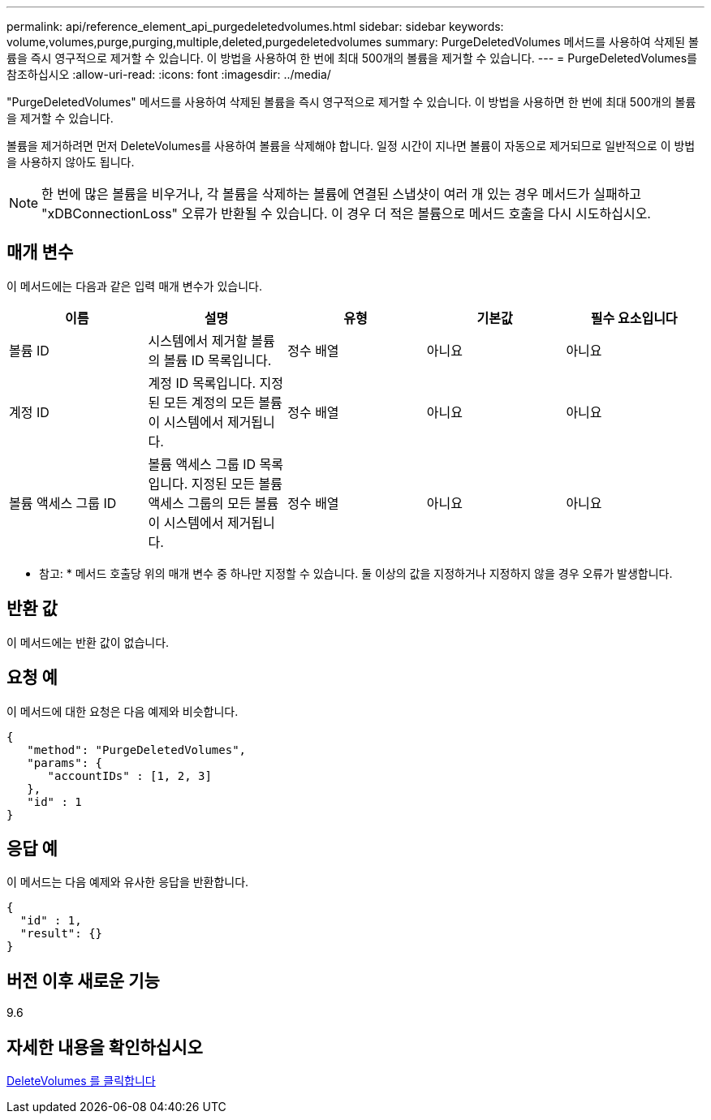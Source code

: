 ---
permalink: api/reference_element_api_purgedeletedvolumes.html 
sidebar: sidebar 
keywords: volume,volumes,purge,purging,multiple,deleted,purgedeletedvolumes 
summary: PurgeDeletedVolumes 메서드를 사용하여 삭제된 볼륨을 즉시 영구적으로 제거할 수 있습니다. 이 방법을 사용하여 한 번에 최대 500개의 볼륨을 제거할 수 있습니다. 
---
= PurgeDeletedVolumes를 참조하십시오
:allow-uri-read: 
:icons: font
:imagesdir: ../media/


[role="lead"]
"PurgeDeletedVolumes" 메서드를 사용하여 삭제된 볼륨을 즉시 영구적으로 제거할 수 있습니다. 이 방법을 사용하면 한 번에 최대 500개의 볼륨을 제거할 수 있습니다.

볼륨을 제거하려면 먼저 DeleteVolumes를 사용하여 볼륨을 삭제해야 합니다. 일정 시간이 지나면 볼륨이 자동으로 제거되므로 일반적으로 이 방법을 사용하지 않아도 됩니다.


NOTE: 한 번에 많은 볼륨을 비우거나, 각 볼륨을 삭제하는 볼륨에 연결된 스냅샷이 여러 개 있는 경우 메서드가 실패하고 "xDBConnectionLoss" 오류가 반환될 수 있습니다. 이 경우 더 적은 볼륨으로 메서드 호출을 다시 시도하십시오.



== 매개 변수

이 메서드에는 다음과 같은 입력 매개 변수가 있습니다.

|===
| 이름 | 설명 | 유형 | 기본값 | 필수 요소입니다 


| 볼륨 ID | 시스템에서 제거할 볼륨의 볼륨 ID 목록입니다. | 정수 배열 | 아니요 | 아니요 


| 계정 ID | 계정 ID 목록입니다. 지정된 모든 계정의 모든 볼륨이 시스템에서 제거됩니다. | 정수 배열 | 아니요 | 아니요 


| 볼륨 액세스 그룹 ID | 볼륨 액세스 그룹 ID 목록입니다. 지정된 모든 볼륨 액세스 그룹의 모든 볼륨이 시스템에서 제거됩니다. | 정수 배열 | 아니요 | 아니요 
|===
* 참고: * 메서드 호출당 위의 매개 변수 중 하나만 지정할 수 있습니다. 둘 이상의 값을 지정하거나 지정하지 않을 경우 오류가 발생합니다.



== 반환 값

이 메서드에는 반환 값이 없습니다.



== 요청 예

이 메서드에 대한 요청은 다음 예제와 비슷합니다.

[listing]
----
{
   "method": "PurgeDeletedVolumes",
   "params": {
      "accountIDs" : [1, 2, 3]
   },
   "id" : 1
}
----


== 응답 예

이 메서드는 다음 예제와 유사한 응답을 반환합니다.

[listing]
----
{
  "id" : 1,
  "result": {}
}
----


== 버전 이후 새로운 기능

9.6



== 자세한 내용을 확인하십시오

xref:reference_element_api_deletevolumes.adoc[DeleteVolumes 를 클릭합니다]
